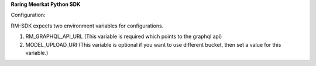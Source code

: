 **Raring Meerkat Python SDK**

Configuration:

RM-SDK expects two environment variables for configurations.

1. RM_GRAPHQL_API_URL (This variable is required which points to the graphql api)
2. MODEL_UPLOAD_URI (This variable is optional if you want to use different bucket, then set a value for this variable.)